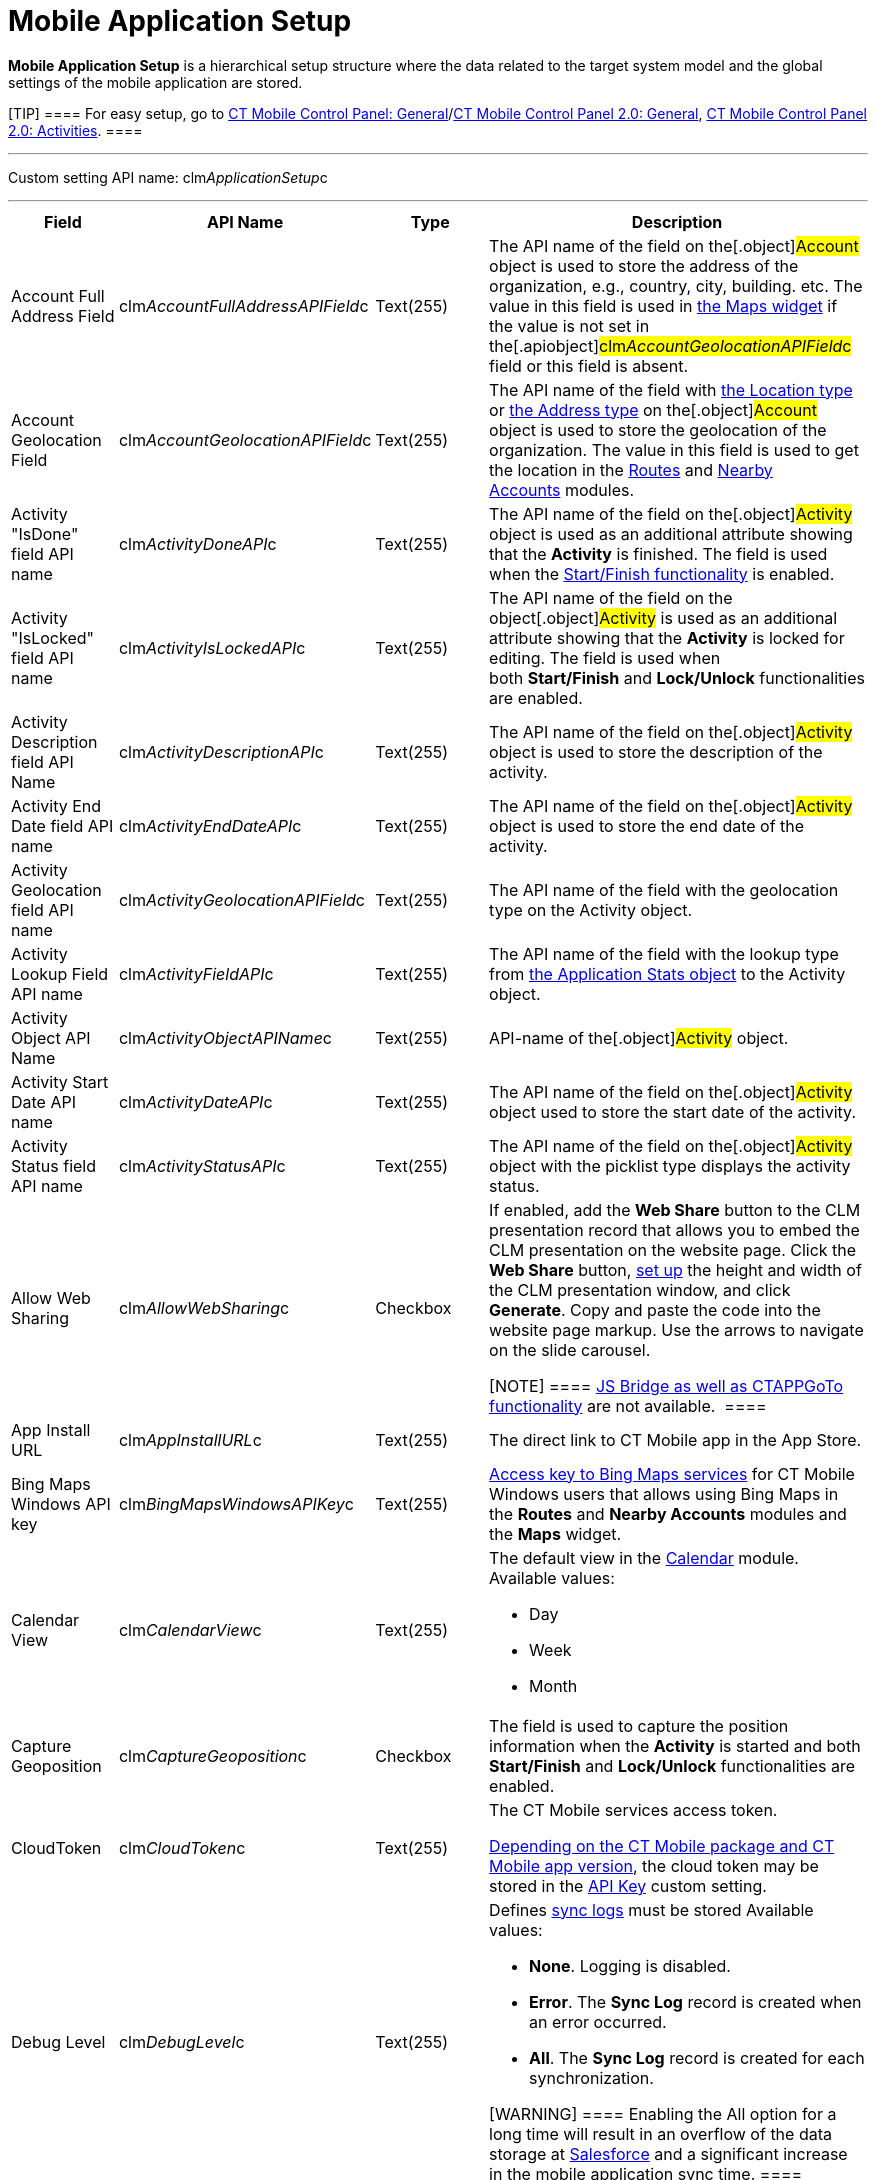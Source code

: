 = Mobile Application Setup

*Mobile Application Setup* is a hierarchical setup structure where the
data related to the target system model and the global settings of the
mobile application are stored.

[TIP] ==== For easy setup, go to
link:ct-mobile-control-panel-general.html[CT Mobile Control Panel:
General]/link:ct-mobile-control-panel-general-new.html[CT Mobile Control
Panel 2.0: General], link:ct-mobile-control-panel-activities-new.html[CT
Mobile Control Panel 2.0: Activities]. ====

'''''

Custom setting API name:
[.apiobject]#clm__ApplicationSetup__c#

'''''

[width="100%",cols="25%,25%,25%,25%",]
|===
|*Field* |*API Name* |*Type* |*Description*

|Account Full Address Field
|[.apiobject]#clm__AccountFullAddressAPIField__c#
|Text(255) |The API name of the field on the[.object]#Account#
object is used to store the address of the organization, e.g., country,
city, building. etc. The value in this field is used in
link:mobile-layouts-maps.html[the Maps widget] if the value is not set
in the[.apiobject]#clm__AccountGeolocationAPIField__c#
field or this field is absent.

|Account Geolocation Field
|[.apiobject]#clm__AccountGeolocationAPIField__c#
|Text(255) |The API name of the field with
https://developer.salesforce.com/docs/atlas.en-us.api.meta/api/compound_fields_geolocation.htm[the
Location type] or
https://developer.salesforce.com/docs/atlas.en-us.api.meta/api/compound_fields_address.htm[the
Address type] on the[.object]#Account# object is used to store
the geolocation of the organization. The value in this field is used to
get the location in the link:routes.html[Routes] and
link:nearby-accounts.html[Nearby Accounts] modules.

|Activity "IsDone" field API name
|[.apiobject]#clm__ActivityDoneAPI__c# |Text(255) |The
API name of the field on the[.object]#Activity# object is used
as an additional attribute showing that the *Activity* is finished. The
field is used when the link:start-finish-functionality.html[Start/Finish
functionality] is enabled. 

|Activity "IsLocked" field API name
|[.apiobject]#clm__ActivityIsLockedAPI__c# |Text(255)
|The API name of the field on the object[.object]#Activity# is
used as an additional attribute showing that the *Activity* is locked
for editing. The field is used when
both *Start/Finish* and *Lock/Unlock* functionalities are enabled. 

|Activity Description field API Name
|[.apiobject]#clm__ActivityDescriptionAPI__c# |Text(255)
|The API name of the field on the[.object]#Activity# object is
used to store the description of the activity.

|Activity End Date field API name
|[.apiobject]#clm__ActivityEndDateAPI__c# |Text(255)
|The API name of the field on the[.object]#Activity# object is
used to store the end date of the activity.

|Activity Geolocation field API name
|[.apiobject]#clm__ActivityGeolocationAPIField__c#
|Text(255) |The API name of the field with the geolocation type on the
[.object]#Activity# object.

|Activity Lookup Field API name
|[.apiobject]#clm__ActivityFieldAPI__c# |Text(255) |The
API name of the field with the lookup type from
link:clm-applicationstats.html[the Application Stats object] to the
[.object]#Activity# object.

|Activity Object API Name
|[.apiobject]#clm__ActivityObjectAPIName__c# |Text(255)
|API-name of the[.object]#Activity# object.

|Activity Start Date API name
|[.apiobject]#clm__ActivityDateAPI__c# |Text(255) |The
API name of the field on the[.object]#Activity# object used to
store the start date of the activity.

|Activity Status field API name
|[.apiobject]#clm__ActivityStatusAPI__c# |Text(255) |The
API name of the field on the[.object]#Activity# object with the
picklist type displays the activity status.

|Allow Web Sharing
|[.apiobject]#clm__AllowWebSharing__c# |Checkbox a|
If enabled, add the *Web Share* button to the CLM presentation record
that allows you to embed the CLM presentation on the website page. Click
the *Web Share* button,
link:../Storage/project-ct-mobile-en/WebShare-Button.png[set up] the
height and width of the CLM presentation window, and click *Generate*.
Copy and paste the code into the website page markup. Use the arrows to
navigate on the slide carousel.

[NOTE] ==== link:js-bridge-api.html[JS Bridge as well as
CTAPPGoTo functionality] are not available.  ====

|App Install URL |[.apiobject]#clm__AppInstallURL__c#
|Text(255) |The direct link to CT Mobile app in the App Store.

|Bing Maps Windows API key
|[.apiobject]#clm__BingMapsWindowsAPIKey__c# |Text(255)
|https://docs.microsoft.com/en-us/bingmaps/getting-started/bing-maps-dev-center-help/getting-a-bing-maps-key[Access
key to Bing Maps services] for CT Mobile Windows users that allows using
Bing Maps in the *Routes* and *Nearby Accounts* modules and the *Maps*
widget.

|Calendar View |[.apiobject]#clm__CalendarView__c#
|Text(255) a|
The default view in the link:calendar.html[Calendar] module. Available
values:

* Day
* Week
* Month

|Capture Geoposition
|[.apiobject]#clm__CaptureGeoposition__c# |Checkbox |The
field is used to capture the position information when the *Activity* is
started and both *Start/Finish* and *Lock/Unlock* functionalities are
enabled.

|CloudToken |[.apiobject]#clm__CloudToken__c#
|Text(255) a|
The CT Mobile services access token.

link:ct-mobile-managed-package-update-to-v-3-54.html[Depending on the CT
Mobile package and CT Mobile app version], the cloud token may be stored
in the link:api-key.html[API Key] custom setting.

|Debug Level |[.apiobject]#clm__DebugLevel__c#
|Text(255) a|
Defines link:sync-logs.html[sync logs] must be stored Available values:

* *None*. Logging is disabled.
* *Error*. The *Sync Log* record is created when an error occurred.
* *All*. The *Sync Log* record is created for each synchronization.

[WARNING] ==== Enabling the All option for a long time will
result in an overflow of the data storage
at http://salesforce.com/[Salesforce] and a significant increase in the
mobile application sync time. ====

|Event Duration
|[.apiobject]#clm__DefaultEventDuration__c# |Number(3,
0) |Default *Activity* duration in minutes when created in the
*Calendar* module.

|Geo Trace Interval
|[.apiobject]#clm__GeoTraceInterval__c# |Number(18,0) a|
Time interval (in seconds) between capturing the user's current
geolocation in the background.

To disable the geotracking functionality, set the 0 value.

|Google Maps Android API Key
|[.apiobject]#clm__GoogleMapsAndroidAPIKey__c#
|Text(255) |link:google-maps-api-key.html[Access key to Google Maps
services] allows CT Mobile Android users to work with Google Maps in the
*Routes* and *Nearby Accounts* modules and the *Maps* widget.

|Google Maps iOS API Key
|[.apiobject]#clm__GoogleMapsAPIKey__c# |Text(255)
|link:google-maps-api-key.html[Access key to Google Maps services]
allows CT Mobile iOS users to work with Google Maps in the *Routes* and
*Nearby Accounts* modules and the *Maps* widget.

|Google Maps Javascript API Key
|[.apiobject]#clm__GoogleMapsJSKey__c# |Text(255)
|Access key to Google Maps services allows users to work with Google
Maps in link:geolocation-center.html[the Geolocation center].

|Image Quality |[.apiobject]#clm__ImageQuality__c#
|Number(3,0) |Image compression
functionality (link:ct-mobile-control-panel-general.html#h3__377059502[CT
Mobile Control Panel:
General]/link:ct-mobile-control-panel-general-new.html#h3__377059502[CT
Mobile Control Panel 2.0: General]). The attached images and taken
photos may be compressed to reduce the amount of data.

|Lock/Unlock Record
|[.apiobject]#clm__EnableLockUnlock__c# |Checkbox |Lock
*Activities* for editing after finishing and unlock for editing when
starting and when both *Start/Finish* and *Lock/Unlock* functionalities
are enabled.

|Metadata Last Modified Date
|[.apiobject]#clm__MetadataLastModifiedDate__c#
|Date/Time |The date of the last metadata change is used as a criterion
for running mixed synchronization and loading metadata changes.

|Passcode Enabled
|[.apiobject]#clm__IsPasscodeEnabled__c# |Checkbox |If
enabled, the PIN code is required to access the CT Mobile app.

|Person Account Enabled
|[.apiobject]#clm__IsPersonAccountsEnabled__c# |Checkbox
|If enabled, link:person-accounts.html[Person Accounts] are used in the
CT Mobile app.

|Product lookup field API name
|[.apiobject]#clm__ProductFieldAPI__c# |Text(255) |The
API name of the field with the lookup type from the
link:clm-application.html[Application] object to the
link:clm-product.html[Product] object.

|Product Object API Name
|[.apiobject]#clm__ProductObjectAPIName__c# |Text(255)
|The API name of the[.object]#Product# object.

|PUSH Identifier |[.apiobject]#clm__PUSHHUBName__c#
|Text(255) |Push notifications identifier.

|Reference Object API Name
|[.apiobject]#clm__ReferenceObjectAPIName__c# |Text(255)
|The API name of the link:reference-object.html[Reference] object.

|Show week switch
|[.apiobject]#clm__IsWeekSwitchShowed__c# |Checkbox a|
* If enabled, mobile users can use the toggle to display or hide
weekends on the calendar grid.
* If disabled, weekends are always displayed.

|Start/Finish Functionality
|[.apiobject]#clm__EnableStartFinish__c# |Checkbox
|Enable the link:start-finish-functionality.html[Start/Finish
functionality].

|Support Email |[.apiobject]#clm__SupportEmail__c#
|Email |The support email is used to send the data dump and screenshots
of sync errors.

|Theme |[.apiobject]#clm__Theme__c# |Text(255) |The
color code in the RGB color model of the application theme.

|Unfinished Activity Allowed
|[.apiobject]#clm__IsUnfinishedActivityAllowed__c#
|Checkbox |If enabled along with
the link:start-finish-functionality.html[Start/Finish functionality],
mobile users can leave the started _Activity_ record to work with other
CT Mobile app functionalities.

|Update Start/End Date Fields
|[.apiobject]#clm__UpdateDateFields__c# |Checkbox
|Refresh the current values of the start and end date at the activity
opening/closing and when the
link:start-finish-functionality.html[Start/Finish functionality] is
enabled.

|Visible Hour Range
|[.apiobject]#clm__VisibleHourRange__c# |Text(255) |The
hour range is displayed in the *Day* and *Week* calendar view in the
*Calendar* module.

|Week Format |[.apiobject]#clm__WeekFormat__c#
|Text(255) |The week format: first day of the week, first working day,
last working day in the two lowercase letters format, e.g.,
[.apiobject]#mo,tu,fr#.
|===

ifdef::ios[]

[[h2_993073976]]
=== CLM Presentations Display Mode

It is possible to switch modes of interactive content display. The
selected mode of interactive content display is employed on all CLM
presentations in the system. 

To activate and configure this specific functionality, which may not be
available throughout all the systems, create the
[.apiobject]#RenderingEngine__c# field with the text type
and populate it with a value. This parameter is needed in case the
system contains complex CLM presentations using Аngular and other JS
frameworks, where there are difficulties with the display of connected
templates and parts of the HTML code.



[width="100%",cols="25%,25%,25%,25%",]
|===
|*Field* |*API Name* |*Type* |*Description*

|Rendering Engine |[.apiobject]#RenderingEngine__c#
|Text(255) a|
Available values:

* *ui* is using UIWebView. Not a very efficient classic.

[NOTE] ==== Not in use since CT Mobile 2.3. ====
* *wk* is the default value for using WKWebView. Faster operation on the
devices with iOS10 and later
* *wks* is the value of using WKWebView with a local server. Not
recommended on week devices.

|===

